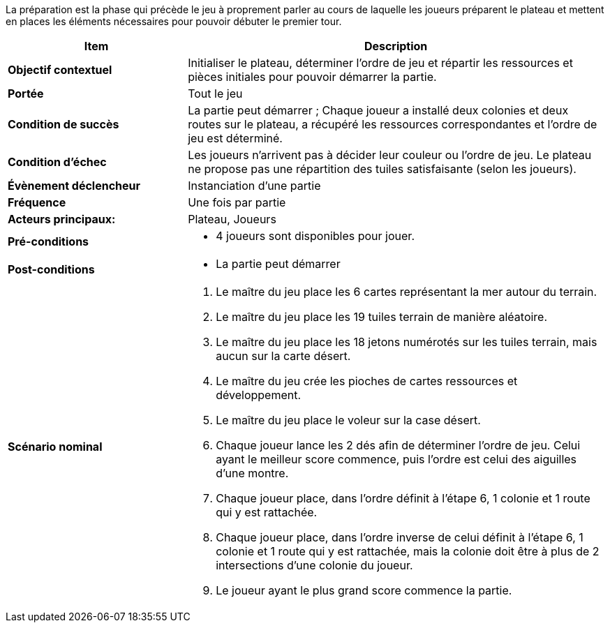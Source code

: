 La préparation est la phase qui précède le jeu à proprement parler au cours de laquelle les joueurs préparent le plateau et mettent en places les éléments nécessaires pour pouvoir débuter le premier tour.

[cols="30s,70n",options="header", frame=all]
|===
| Item | Description

| Objectif contextuel
| Initialiser le plateau, déterminer l’ordre de jeu et répartir les ressources et pièces initiales pour pouvoir démarrer la partie.

| Portée
| Tout le jeu

| Condition de succès
| La partie peut démarrer ; Chaque joueur a installé deux colonies et deux routes sur le plateau, a récupéré les ressources correspondantes et l’ordre de jeu est déterminé.

| Condition d'échec
| Les joueurs n’arrivent pas à décider leur couleur ou l’ordre de jeu. Le plateau ne propose pas une répartition des tuiles satisfaisante (selon les joueurs).

| Évènement déclencheur 
| Instanciation d’une partie

| Fréquence
| Une fois par partie

| Acteurs principaux:
| Plateau, Joueurs

| Pré-conditions
a|
- 4 joueurs sont disponibles pour jouer.

| Post-conditions
a|
- La partie peut démarrer


| Scénario nominal
a|
. Le maître du jeu place les 6 cartes représentant la mer autour du terrain.
. Le maître du jeu place les 19 tuiles terrain de manière aléatoire.
. Le maître du jeu place les 18 jetons numérotés sur les tuiles terrain, mais aucun sur la carte désert.
. Le maître du jeu crée les pioches de cartes ressources et développement.
. Le maître du jeu place le voleur sur la case désert.
. Chaque joueur lance les 2 dés afin de déterminer l’ordre de jeu. Celui ayant le meilleur score commence, puis l’ordre est celui des aiguilles d’une montre.
. Chaque joueur place, dans l’ordre définit à l’étape 6, 1 colonie et 1 route qui y est rattachée. 
. Chaque joueur place, dans l’ordre inverse de celui définit à l’étape 6, 1 colonie et 1 route qui y est rattachée, mais la colonie doit être à plus de 2 intersections d’une colonie du joueur.
. Le joueur ayant le plus grand score commence la partie.

|===
